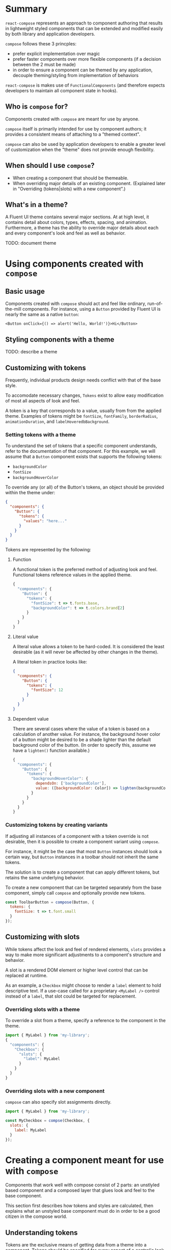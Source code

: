 * Summary
~react-compose~ represents an approach to component authoring that
results in lightweight styled components that can be extended and
modified easily by both library and application developers.

~compose~ follows these 3 princples:
- prefer explicit implementation over magic
- prefer faster components over more flexible components (if a
  decision between the 2 must be made)
- in order to ensure a component can be themed by any application,
  decouple theming/styling from implementation of behaviors

~react-compose~ is makes use of ~FunctionalComponents~ (and therefore
 expects developers to maintain all component state in hooks).
** Who is ~compose~ for?
Components created with ~compose~ are meant for use by anyone.

~compose~ itself is primarily intended for use by component authors;
it provides a consistent means of attaching to a "themed context".

~compose~ can also be used by application developers to enable a
greater level of customization when the "theme" does not provide
enough flexibility.
** When should I use ~compose~?
- When creating a component that should be themeable.
- When overriding major details of an existing component. (Explained
  later in "Overriding (tokens|slots) with a new component".)
** What's in a theme?
A Fluent UI theme contains several major sections. At at high level, it
contains detail about colors, types, effects, spacing, and animation.
Furthermore, a theme has the ability to override major details about
each and every component's look and feel as well as behavior.

TODO: document theme
* Using components created with ~compose~
** Basic usage
Components created with ~compose~ should act and feel like ordinary,
run-of-the-mill components. For instance, using a ~Button~ provided by
Fluent UI is nearly the same as a native ~button~:
#+begin_src
<Button onClick={() => alert('Hello, World!')}>Hi</Button>
#+end_src
** Styling components with a theme

TODO: describe a theme

** Customizing with tokens
Frequently, individual products design needs conflict with that of the
base style.

To accomodate necessary changes, ~Tokens~ exist to allow easy
modification of most all aspects of look and feel.

A token is a key that corresponds to a value, usually from from the
applied theme. Examples of tokens might be ~fontSize~, ~fontFamily~,
~borderRadius~, ~animationDuration~, and ~labelHoveredbBackground~.
*** Setting tokens with a theme
To understand the set of tokens that a specific component understands,
refer to the documentation of that component. For this example, we
will assume that a ~Button~ component exists that supports the
following tokens:

- ~backgroundColor~
- ~fontSize~
- ~backgroundHoverColor~

To override any (or all) of the Button's tokens, an object should be
provided within the theme under:

#+begin_src json
{
  "components": {
    "Button": {
      "tokens": {
        "values": "here..."
      }
    }
  }
}
#+end_src

Tokens are represented by the following:
**** Function
A functional token is the preferred method of adjusting look and feel.
Functional tokens reference values in the applied theme.
#+begin_src js
{
  "components": {
    "Button": {
      "tokens": {
        "fontSize": t => t.fonts.base,
        "backgroundColor": t => t.colors.brand[2]
      }
    }
  }
}
#+end_src
**** Literal value
A literal value allows a token to be hard-coded. It is considered the
least desirable (as it will never be affected by other changes in the
theme).

A literal token in practice looks like:

#+begin_src json
{
  "components": {
    "Button": {
      "tokens": {
        "fontSize": 12
      }
    }
  }
}
#+end_src
**** Dependent value
There are several cases where the value of a token is based on a
calculation of another value. For instance, the background hover color
of a button might be desired to be a shade lighter than the default
background color of the button. (In order to specify this, assume we
have a ~lighten()~ function available.)

#+begin_src js
{
  "components": {
    "Button": {
      "tokens": {
        "backgroundHoverColor": {
          dependsOn: ['backgroundColor'],
          value: ([backgroundColor: Color]) => lighten(backgroundColor)
        }
      }
    }
  }
}
#+end_src
*** Customizing tokens by creating variants
If adjusting all instances of a component with a token override is not
desirable, then it is possible to create a component variant using
~compose~.

For instance, it might be the case that most ~Button~ instances should
look a certain way, but ~Button~ instances in a toolbar should not
inherit the same tokens.

The solution is to create a component that can apply different tokens,
but retains the same underlying behavior.

To create a new component that can be targeted separately from the
base component, simply call ~compose~ and optionally provide new
tokens.
#+begin_src js
const ToolbarButton = compose(Button, {
  tokens: {
    fontSize: t => t.font.small
  }
});
#+end_src
** Customizing with slots
While tokens affect the look and feel of rendered elements, ~slots~
provides a way to make more significant adjustments to a component's
structure and behavior.

A slot is a rendered DOM element or higher level control that can be
replaced at runtime.

As an example, a ~Checkbox~ might choose to render a ~label~ element
to hold descriptive text. If a use-case called for a proprietary
~<MyLabel />~ control instead of a ~label~, that slot could be
targeted for replacement.
*** Overriding slots with a theme
To override a slot from a theme, specify a reference to the component
in the theme.

#+begin_src js
import { MyLabel } from 'my-library';
{
  "components": {
    "Checkbox": {
      "slots": {
        "label": MyLabel
      }
    }
  }
}
#+end_src

*** Overriding slots with a new component
~compose~ can also specify slot assignments directly.
#+begin_src js
import { MyLabel } from 'my-library';

const MyCheckbox = compse(Checkbox, {
  slots: {
    label: MyLabel
  }
});
#+end_src
* Creating a component meant for use with ~compose~
Components that work well with compose consist of 2 parts: an
unstlyled based component and a composed layer that glues look and
feel to the base component.

This section first describes how tokens and styles are calculated,
then explains what an unstyled base component must do in order to be a
good citizen in the compose world.
** Understanding tokens
Tokens are the exclusive means of getting data from a theme into a
component. Tokens should be specified for every aspect of a control's
look and feel.

Tokens should be named according to the following anatomy:
#+begin_src
{slot (or none for root)}{property}{state (or none for default)}
#+end_src

Examples:
- ~thumbSizeHovered~
- ~backgroundColor~
- ~labelBorderDisabled~

TODO: Exhaustive description of token declarations

** Understanding styles
After evaluating tokens, the tokens are passed to a ~style~ function.
The ~style~ function should return an object which can be rendered by
~JSS~.

Example:
#+begin_src js
const styles = (tokens: MyComponentTokens) => {
  return {
    root: {
      backgroundColor: tokens.backgroundColor,
      '&:hover': {
        backgroundColor: tokens.backgroundHoverColor
      }
    },
    widget: {
      borderColor: tokens.borderColor
    }
  };
}
#+end_src
** Understanding slots
Components should define a set of logical elements that are reasonable
to replace. Additionally, sensible defaults should be provided. Slots
provide an opportunity for callers to late-bind sections for
replacement.

TODO: examples of more slots

** Writing the base component
Any functional component can be used with ~compose~. However, there
are several conventions that should be respected in order to make the
user experience predictable.

A good base component deviates from a run-of-the-mill component in 3
ways:
- It should have no built-in opinion of styling. When styled via
  ~compose~, class names will be passed in via =slotProps= to provide
  styling.
- It accepts a prop named ~slots~, which define the component to use
  for subcomponents.
- It accepts a prop named =slotProps=, which will be handed off to
  subcomponents.

*** States
Each component should ennumerate the possible set of states as a set
of boolean flags.

For instance, a checkbox might declare these flags:
- ~checked~
- ~readonly~
- ~disabled~
- ~labeled~

*NB:* States should be *boolean* values only.

These states affect what classNames are selected to render on the root
element of a component.

For instance, in the case of a checkbox, the previous states would
cause those selectors to appear on the root making them available to
all downlevel slots.
*** Slots

TODO: Describe how to interact with slots

*** Slot Props

TODO: Describe how to interact with slotProps

*** Building in practice

A simple base component that renders a button might look like the
following:
#+begin_src js
  interface Props {
    slots;
    slotProps;
    children;
    onClick;
  }
  const BaseButton: React.FunctionComponent<Props> = (props: Props) => {

    // First, define the slots
    // define `Root` as a const which renders the root.
    // Default to a button element.
    const { root: Root = 'button' } = props.slots || {};

    // Break out slot props to be passed to various components.
    // Mix in the props specified directly in props.
    const { root: rootProps } = props.slotProps || {};

    const resolvedRootProps = { ...rootProps, onClick: props.onClick };

    // Finally, render the component
    return <Root {...resolvedRootProps}>{props.children}</Root>
  }
#+end_src

As components grow and become more complex, it is expected that hooks
will be developed to resolve state and intelligently merge =props= into
=slotProps=.

** Conformance

TODO: Describe how to run conformance tests to make sure that base
components appropriately react to theme changes.
